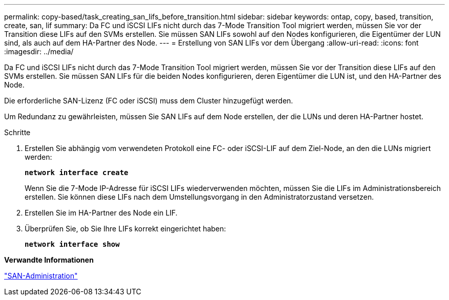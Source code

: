 ---
permalink: copy-based/task_creating_san_lifs_before_transition.html 
sidebar: sidebar 
keywords: ontap, copy, based, transition, create, san, lif 
summary: Da FC und iSCSI LIFs nicht durch das 7-Mode Transition Tool migriert werden, müssen Sie vor der Transition diese LIFs auf den SVMs erstellen. Sie müssen SAN LIFs sowohl auf den Nodes konfigurieren, die Eigentümer der LUN sind, als auch auf dem HA-Partner des Node. 
---
= Erstellung von SAN LIFs vor dem Übergang
:allow-uri-read: 
:icons: font
:imagesdir: ../media/


[role="lead"]
Da FC und iSCSI LIFs nicht durch das 7-Mode Transition Tool migriert werden, müssen Sie vor der Transition diese LIFs auf den SVMs erstellen. Sie müssen SAN LIFs für die beiden Nodes konfigurieren, deren Eigentümer die LUN ist, und den HA-Partner des Node.

Die erforderliche SAN-Lizenz (FC oder iSCSI) muss dem Cluster hinzugefügt werden.

Um Redundanz zu gewährleisten, müssen Sie SAN LIFs auf dem Node erstellen, der die LUNs und deren HA-Partner hostet.

.Schritte
. Erstellen Sie abhängig vom verwendeten Protokoll eine FC- oder iSCSI-LIF auf dem Ziel-Node, an den die LUNs migriert werden:
+
`*network interface create*`

+
Wenn Sie die 7-Mode IP-Adresse für iSCSI LIFs wiederverwenden möchten, müssen Sie die LIFs im Administrationsbereich erstellen. Sie können diese LIFs nach dem Umstellungsvorgang in den Administratorzustand versetzen.

. Erstellen Sie im HA-Partner des Node ein LIF.
. Überprüfen Sie, ob Sie Ihre LIFs korrekt eingerichtet haben:
+
`*network interface show*`



*Verwandte Informationen*

https://docs.netapp.com/ontap-9/topic/com.netapp.doc.dot-cm-sanag/home.html["SAN-Administration"]
